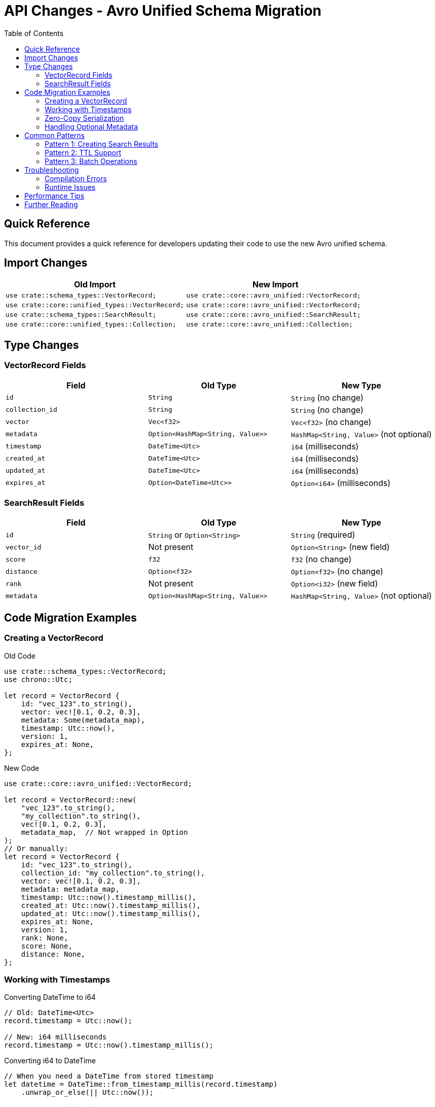= API Changes - Avro Unified Schema Migration
:toc:
:toclevels: 2
:icons: font

== Quick Reference

This document provides a quick reference for developers updating their code to use the new Avro unified schema.

== Import Changes

[cols="1,1", options="header"]
|===
| Old Import | New Import

| `use crate::schema_types::VectorRecord;`
| `use crate::core::avro_unified::VectorRecord;`

| `use crate::core::unified_types::VectorRecord;`
| `use crate::core::avro_unified::VectorRecord;`

| `use crate::schema_types::SearchResult;`
| `use crate::core::avro_unified::SearchResult;`

| `use crate::core::unified_types::Collection;`
| `use crate::core::avro_unified::Collection;`
|===

== Type Changes

=== VectorRecord Fields

[cols="1,1,1", options="header"]
|===
| Field | Old Type | New Type

| `id` | `String` | `String` (no change)
| `collection_id` | `String` | `String` (no change)
| `vector` | `Vec<f32>` | `Vec<f32>` (no change)
| `metadata` | `Option<HashMap<String, Value>>` | `HashMap<String, Value>` (not optional)
| `timestamp` | `DateTime<Utc>` | `i64` (milliseconds)
| `created_at` | `DateTime<Utc>` | `i64` (milliseconds)
| `updated_at` | `DateTime<Utc>` | `i64` (milliseconds)
| `expires_at` | `Option<DateTime<Utc>>` | `Option<i64>` (milliseconds)
|===

=== SearchResult Fields

[cols="1,1,1", options="header"]
|===
| Field | Old Type | New Type

| `id` | `String` or `Option<String>` | `String` (required)
| `vector_id` | Not present | `Option<String>` (new field)
| `score` | `f32` | `f32` (no change)
| `distance` | `Option<f32>` | `Option<f32>` (no change)
| `rank` | Not present | `Option<i32>` (new field)
| `metadata` | `Option<HashMap<String, Value>>` | `HashMap<String, Value>` (not optional)
|===

== Code Migration Examples

=== Creating a VectorRecord

.Old Code
[source,rust]
----
use crate::schema_types::VectorRecord;
use chrono::Utc;

let record = VectorRecord {
    id: "vec_123".to_string(),
    vector: vec![0.1, 0.2, 0.3],
    metadata: Some(metadata_map),
    timestamp: Utc::now(),
    version: 1,
    expires_at: None,
};
----

.New Code
[source,rust]
----
use crate::core::avro_unified::VectorRecord;

let record = VectorRecord::new(
    "vec_123".to_string(),
    "my_collection".to_string(),
    vec![0.1, 0.2, 0.3],
    metadata_map,  // Not wrapped in Option
);
// Or manually:
let record = VectorRecord {
    id: "vec_123".to_string(),
    collection_id: "my_collection".to_string(),
    vector: vec![0.1, 0.2, 0.3],
    metadata: metadata_map,
    timestamp: Utc::now().timestamp_millis(),
    created_at: Utc::now().timestamp_millis(),
    updated_at: Utc::now().timestamp_millis(),
    expires_at: None,
    version: 1,
    rank: None,
    score: None,
    distance: None,
};
----

=== Working with Timestamps

.Converting DateTime to i64
[source,rust]
----
// Old: DateTime<Utc>
record.timestamp = Utc::now();

// New: i64 milliseconds
record.timestamp = Utc::now().timestamp_millis();
----

.Converting i64 to DateTime
[source,rust]
----
// When you need a DateTime from stored timestamp
let datetime = DateTime::from_timestamp_millis(record.timestamp)
    .unwrap_or_else(|| Utc::now());
----

=== Zero-Copy Serialization

.New Serialization Methods
[source,rust]
----
// Serialize to Avro binary
let bytes = record.to_avro_bytes()?;

// Deserialize from Avro binary
let record = VectorRecord::from_avro_bytes(&bytes)?;
----

=== Handling Optional Metadata

.Old Code
[source,rust]
----
if let Some(metadata) = record.metadata {
    // Process metadata
}
----

.New Code
[source,rust]
----
// Metadata is always present (may be empty)
if !record.metadata.is_empty() {
    // Process metadata
}
// Or directly use it
for (key, value) in &record.metadata {
    // Process each entry
}
----

== Common Patterns

=== Pattern 1: Creating Search Results

[source,rust]
----
use crate::core::avro_unified::SearchResult;

let search_result = SearchResult {
    id: vector.id.clone(),
    vector_id: Some(vector.id.clone()),  // For compatibility
    score: 0.95,
    distance: Some(0.05),
    rank: Some(1),
    vector: Some(vector.vector.clone()),
    metadata: vector.metadata.clone(),
    collection_id: Some(collection_id),
    created_at: Some(vector.created_at),
    algorithm_used: Some("hnsw".to_string()),
    processing_time_us: Some(1234),
};
----

=== Pattern 2: TTL Support

[source,rust]
----
// Set TTL to 24 hours from now
let ttl_ms = (Utc::now() + Duration::hours(24)).timestamp_millis();
record.expires_at = Some(ttl_ms);

// Check if expired
if let Some(expires_at) = record.expires_at {
    if Utc::now().timestamp_millis() > expires_at {
        // Record has expired
    }
}
----

=== Pattern 3: Batch Operations

[source,rust]
----
// Efficient batch serialization
let records: Vec<VectorRecord> = get_records();
let mut serialized_batch = Vec::new();

for record in records {
    let bytes = record.to_avro_bytes()?;
    serialized_batch.extend_from_slice(&bytes);
}
----

== Troubleshooting

=== Compilation Errors

[cols="1,1", options="header"]
|===
| Error | Solution

| `no method named timestamp() found for type i64`
| The timestamp is already in milliseconds. Remove `.timestamp()` call.

| `expected DateTime<Utc>, found i64`
| Use `DateTime::from_timestamp_millis(value)` to convert.

| `expected HashMap<String, Value>, found Option<HashMap<String, Value>>`
| Remove `Some()` wrapper - metadata is no longer optional.

| `VectorRecord is ambiguous`
| Add explicit import: `use crate::core::avro_unified::VectorRecord;`
|===

=== Runtime Issues

[cols="1,1", options="header"]
|===
| Issue | Solution

| Timestamp appears as large number
| The value is in milliseconds. Divide by 1000 for seconds if needed.

| Metadata missing after migration
| Check if old code used `None` - now use empty HashMap instead.

| Serialization size increased
| Normal - Avro includes schema info. Use batch operations for efficiency.
|===

== Performance Tips

1. **Use batch operations**: Serialize multiple records together
2. **Reuse schemas**: The schema is cached in `lazy_static`
3. **Direct binary paths**: Use `to_avro_bytes()` → WAL → Storage
4. **Avoid unnecessary conversions**: Keep timestamps as i64
5. **Preallocate vectors**: When creating many records

== Further Reading

* link:AVRO_UNIFIED_SCHEMA_MIGRATION.adoc[Full Migration Guide]
* link:../REST_API_REFERENCE.adoc[REST API Reference]
* Apache Avro Documentation: https://avro.apache.org/